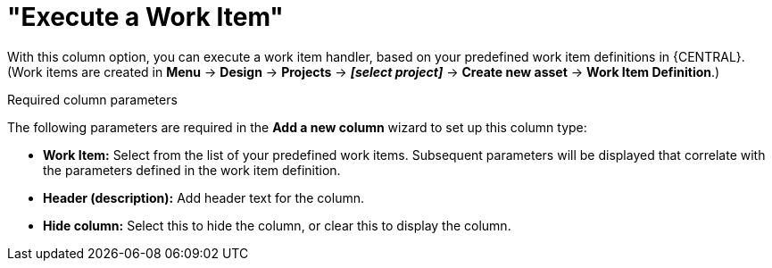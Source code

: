 [id='guided-decision-tables-columns-work-item-con']
= "Execute a Work Item"

With this column option, you can execute a work item handler, based on your predefined work item definitions in {CENTRAL}. (Work items are created in *Menu* -> *Design* -> *Projects* -> *_[select project]_* -> *Create new asset* -> *Work Item Definition*.)

.Required column parameters
The following parameters are required in the *Add a new column* wizard to set up this column type:

* *Work Item:* Select from the list of your predefined work items. Subsequent parameters will be displayed that correlate with the parameters defined in the work item definition.
* *Header (description):* Add header text for the column.
* *Hide column:* Select this to hide the column, or clear this to display the column.
